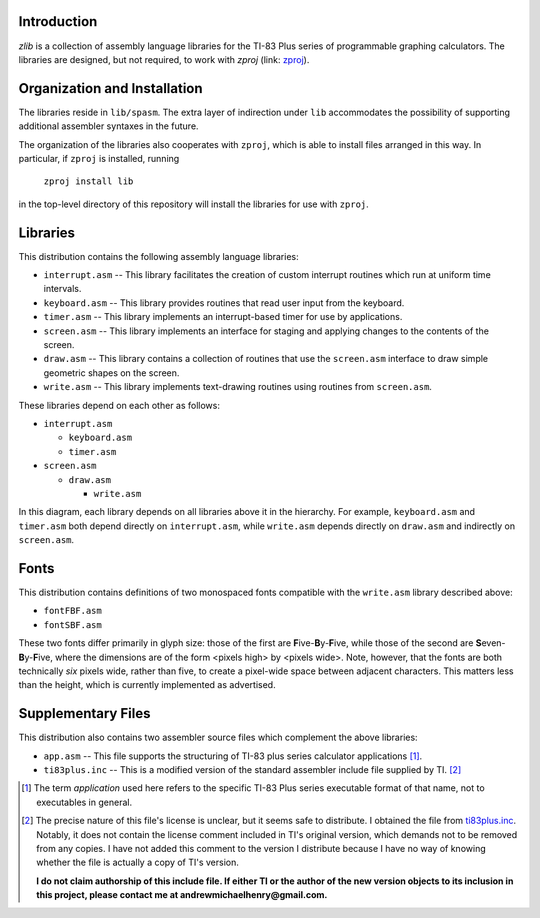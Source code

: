 Introduction
============

*zlib* is a collection of assembly language libraries for the TI-83 Plus
series of programmable graphing calculators.  The libraries are designed, but
not required, to work with *zproj* (link: zproj_).

Organization and Installation
=============================


The libraries reside in ``lib/spasm``.  The extra layer of indirection
under ``lib`` accommodates the possibility of supporting additional
assembler syntaxes in the future.

The organization of the libraries also cooperates with ``zproj``, which
is able to install files arranged in this way.  In particular, if ``zproj``
is installed, running

    ``zproj install lib``

in the top-level directory of this repository will install the libraries
for use with ``zproj``.

Libraries
=========

This distribution contains the following assembly language libraries:

- ``interrupt.asm`` -- This library facilitates the creation of custom
  interrupt routines which run at uniform time intervals.

- ``keyboard.asm`` -- This library provides routines that read user input
  from the keyboard.

- ``timer.asm`` -- This library implements an interrupt-based timer for use
  by applications.

- ``screen.asm`` -- This library implements an interface for staging
  and applying changes to the contents of the screen.

- ``draw.asm`` -- This library contains a collection of routines that use
  the ``screen.asm`` interface to draw simple geometric shapes on the
  screen.

- ``write.asm`` -- This library implements text-drawing routines using
  routines from ``screen.asm``.

These libraries depend on each other as follows:

- ``interrupt.asm``

  - ``keyboard.asm``

  - ``timer.asm``

- ``screen.asm``

  - ``draw.asm``

    - ``write.asm``

In this diagram, each library depends on all libraries above it in the
hierarchy.  For example, ``keyboard.asm`` and ``timer.asm`` both depend
directly on ``interrupt.asm``, while ``write.asm`` depends directly on
``draw.asm`` and indirectly on ``screen.asm``.

Fonts
=====

This distribution contains definitions of two monospaced fonts compatible with
the ``write.asm`` library described above:

- ``fontFBF.asm``
- ``fontSBF.asm``

These two fonts differ primarily in glyph size: those of the first are
**F**\ ive-**B**\ y-**F**\ ive, while those of the second are
**S**\ even-**B**\ y-**F**\ ive, where the dimensions are of the form
<pixels high> by <pixels wide>.  Note, however, that the fonts are both
technically *six* pixels wide, rather than five, to create a pixel-wide
space between adjacent characters.  This matters less than the height,
which is currently implemented as advertised.

Supplementary Files
===================
This distribution also contains two assembler source files which complement
the above libraries:

- ``app.asm`` -- This file supports the structuring of TI-83 plus series
  calculator applications [#]_.

- ``ti83plus.inc`` -- This is a modified version of the standard assembler
  include file supplied by TI. [#]_

.. [#] The term *application* used here refers to the specific TI-83 Plus
       series executable format of that name, not to executables in general.

.. [#] The precise nature of this file's license is unclear, but it seems
       safe to distribute.  I obtained the file from ti83plus.inc_.  Notably,
       it does not contain the license comment included in TI's original
       version, which demands not to be removed from any copies.  I have not
       added this comment to the version I distribute because I have no way
       of knowing whether the file is actually a copy of TI's version.

       **I do not claim authorship of this include file.  If either TI or the
       author of the new version objects to its inclusion in this project,
       please contact me at andrewmichaelhenry@gmail.com.**

.. _ti83plus.inc: http://www.brandonw.net/calcstuff/ti83plus.txt

.. _zproj: https://github.com/AndrewMHenry/zproj
